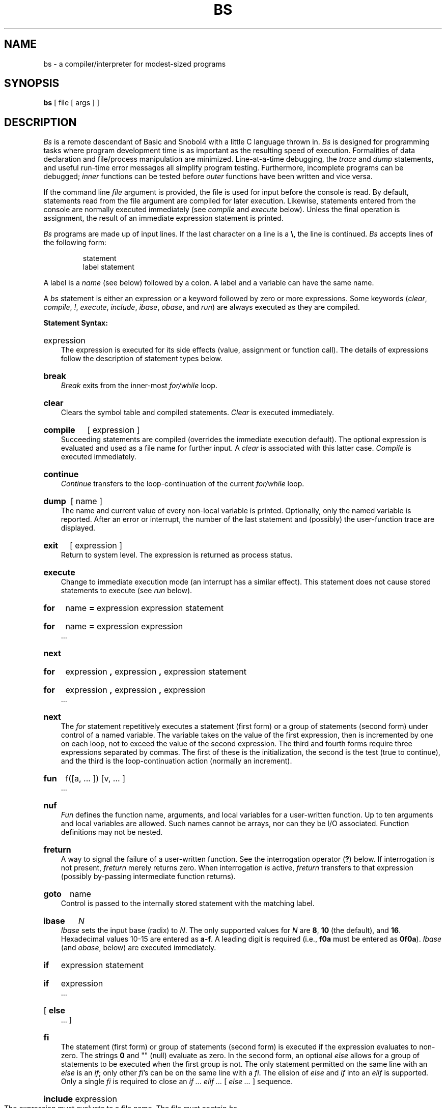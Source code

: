 '\"macro stdmacro
.TH BS 1
.ds ^ \f3\^\s+4\v'.3m'^\v'-.3m'\s-4\^\fP
.SH NAME
bs \- a compiler/interpreter for modest-sized programs
.SH SYNOPSIS
.B bs
[ file [ args ] ]
.SH DESCRIPTION
.I Bs\^
is a remote descendant of Basic and Snobol4
with a little C language thrown in.
.I Bs\^
is designed for programming tasks where program development time
is as important as the resulting speed of execution.
Formalities of data declaration and file/process manipulation
are minimized.
Line-at-a-time debugging, the
.I trace\^
and
.I dump\^
statements, and useful run-time error messages
all simplify program testing.
Furthermore, incomplete programs can be debugged;
.I inner\^
functions can be tested before
.I outer\^
functions have been written and vice versa.
.PP
If the command line
.I file\^
argument is provided,
the file is used for input before the console
is read.
By default, statements read from the file argument are
compiled for later execution.
Likewise, statements entered from the console are normally
executed immediately
(see
.I compile\^
and
.I execute\^
below).
Unless the final operation is assignment,
the result of an immediate expression statement is printed.
.PP
.I Bs\^
programs are made up of input lines.
If the last character on a line is a \f3\e\fP, the line is continued.
.I Bs\^
accepts lines of the following form:
.PP
.RS
statement
.br
label  statement
.RE
.PP
A label is a
.I name\^
(see below)
followed by a colon.
A label and a variable can have the same name.
.PP
A
.I bs\^
statement is either an
expression
or a keyword followed by zero or more expressions.
Some keywords
.RI ( clear ,
.IR compile ,
.IR ! ,
.IR execute ,
.IR include ,
.IR ibase ,
.IR obase ,
and
.IR run\^ )
are always executed as they are compiled.
.PP
.B "Statement Syntax:"
.HP 3
expression
.br
The expression is executed for its side
effects (value, assignment or function call).
The details of expressions follow the description of
statement types below.
.HP 3
.B break
.br
.I Break\^
exits from the inner-most
.I for/\^while\^
loop.
.HP 3
.B clear
.br
Clears the symbol table and compiled statements.
.I Clear\^
is executed immediately.
.HP 3
.B compile
[ expression ]
.br
Succeeding statements are compiled
(overrides the immediate execution default).
The optional expression is evaluated and used as a file
name for further input.
A
.I clear\^
is associated with this latter case.
.I Compile\^
is executed immediately.
.HP 3
.B continue
.br
.I Continue\^
transfers to the loop-continuation
of the current
.I for/\^while\^
loop.
.HP 3
.B dump
[ name ]
.br
The
name and current value of every
non-local
variable is printed.
Optionally, only the named variable is reported.
After an error or interrupt, the number of the last
statement and (possibly) the user-function trace are displayed.
.HP 3
.B exit
[ expression ]
.br
Return to system level.
The
expression
is returned as process status.
.HP 3
.B execute
.br
Change to immediate execution mode
(an interrupt has a similar effect).
This statement does not cause stored statements to execute (see
.I run\^
below).
.ne 8
.HP 3
.B for
name
.B =
expression expression statement
.br
.ns
.HP 3
.B for
name
.B =
expression expression
.br
\&.\|.\|.
.br
.ns
.HP 3
.B next
.HP 3
.B for
expression
.B ,
expression
.B ,
expression  statement
.br
.br
.ns
.HP 3
.B for
expression
.B ,
expression
.B ,
expression
.br
\&.\|.\|.
.br
.ns
.HP 3
.B next
.br
The
.I for\^
statement
repetitively executes a
statement (first form)
or a group of statements (second form)
under control of a named variable.
The variable takes on the value of
the first expression,
then is incremented by one on each loop,
not to exceed the value of
the second expression.
The third and fourth forms require three expressions
separated by commas.
The first of these is the initialization, the second
is the test (true to continue), and the third is the
loop-continuation action (normally an increment).
.HP 3
.B fun
f(\|[\|a,
\&.\|.\|. ]\|) [\|v,
\&.\|.\|. ]
.br
\&.\|.\|.
.br
.br
.ns
.HP 3
.B nuf
.br
.I Fun\^
defines the function name, arguments, and local variables
for a user-written function.
Up to ten arguments and local variables are allowed.
Such names cannot be arrays, nor can they be I/O associated.
Function definitions may not be nested.
.HP 3
.B freturn
.br
A way to signal the failure of a user-written function.
See the interrogation operator (\f3?\fP) below.
If interrogation is not present,
.I freturn\^
merely returns zero.
When interrogation
.I is\^
active,
.I freturn\^
transfers to that expression
(possibly by-passing intermediate function returns).
.HP 3
.B goto
name
.br
Control is passed to the internally stored statement
with the matching label.
.HP 3
.B ibase
.I N\^
.br
.I Ibase\^
sets the input base (radix) to
.IR N .
The only supported values for
.I N\^
are
.BR 8 ,
.B 10
(the default), and
.BR 16 .
Hexadecimal values 10\-15 are entered as
.BR a \- f .
A leading digit is required
(i.e.,
.B f0a
must be entered as
.BR 0f0a ).
.I Ibase\^
(and
.IR obase ", below)"
are executed immediately.
.HP 3
.B if
expression statement
.br
.ns
.HP 3
.B if
expression
.br
\&.\|.\|.
.br
.ns
.HP 3
[
.B else
.br
\&.\|.\|.
]
.br
.ns
.HP 3
.B f\&i
.br
The statement (first form)
or group of statements (second form)
is executed if the expression evaluates
to non-zero.
The strings
.B 0
and "" (null) evaluate as zero.
In the second form,
an optional
.I else\^
allows for a group of statements to be
executed when the first group is not.
The only statement permitted on the same line with an
.I else\^
is an
.IR if ;
only other
.IR f\&i "'s can be on the same line with a"
.IR f\&i .
The
elision of
.I else\^
and
.I if\^
into an
.I elif\^
is supported.
Only a single
.I f\&i\^
is required to close an
.IR "if .\|.\|. elif .\|.\|. " "[" " else .\|.\|. " "] sequence."
.HP 3
.BR include " expression"
.br
The expression must evaluate to a file name.
The file must contain
.I bs\^
source statements.
Such statements become part of the program being compiled.
.I Include\^
statements may not be nested.
.HP 3
.B obase
.I N\^
.br
.I Obase\^
sets the output base to
.I N\^
(see
.I ibase\^
above).
.HP 3
.B onintr
label
.br
.ns
.HP 3
.B onintr
.br
The
.I onintr\^
command
provides program control of interrupts.
In the first form,
control will pass to the label given,
just as if a
.I goto\^
had been executed at the time
.I onintr\^
was executed.
The effect of the statement is cleared after each interrupt.
In the second form,
an interrupt will cause
.I bs\^
to terminate.
.HP 3
.B return
[expression]
.br
The expression is evaluated and the result is passed
back as the value of a function call.
If no expression is given, zero is returned.
.HP 3
.B run
.br
The random number generator is reset.
Control is passed to the first internal
statement.
If the
.I run\^
statement is contained in a file, it should be the
last statement.
.HP 3
.B stop
.br
Execution of internal statements is stopped.
.I Bs\^
reverts to immediate mode.
.HP 3
.B trace
[ expression ]
.br
The
.I trace\^
statement controls function tracing.
If the expression is null (or evaluates to zero), tracing is turned off.
Otherwise,
a record of user-function calls/returns will be printed.
Each
.I return\^
decrements the
.I trace\^
expression value.
.HP 3
.B while
expression  statement
.br
.br
.ns
.HP 3
.B while
expression
.br
\&.\|.\|.
.ns
.HP 3
.B next
.br
.I While\^
is similar to
.I for\^
except that only the conditional expression
for loop-continuation is given.
.HP 3
.B !
shell command
.br
An immediate escape to the Shell.
.HP 3
.B #
\&.\|.\|.
.br
This statement is ignored.
It is used to interject commentary in a program.
.PP
.B "Expression Syntax:"
.HP 3
name
.br
A name is used to specify a variable.
Names are composed of a letter
(upper or lower case)
optionally
followed by letters and digits.
Only the first six characters of a name are significant.
Except for names declared in
.I fun\^
statements,
all names are global to the program.
Names can take on numeric
(double float) values, string values,
or can be associated with input/output
(see the built-in function
.IR open\^ (\|)
below).
.HP 3
name
.B (
[expression [
.B ,
expression] .\|.\|. ]
.B )
.br
Functions
can be called by a name followed by the arguments
in parentheses separated by commas.
Except for built-in functions (listed below),
the name must
be defined with a
.I fun\^
statement.
Arguments to functions are passed by value.
.HP 3
name
.B [
expression
[
.B ,
expression
] .\|.\|.
.B ]
.br
This syntax is used to reference either arrays or tables
(see built-in
.I table\^
functions below).
For arrays, each expression is truncated to an integer
and used as a specifier for the name.
The resulting array reference is syntactically identical to a name;
.B a[1,2]
is the same as
.BR a[1][2] .
The truncated expressions are restricted to
values between 0 and 32767.
.HP 3
number
.br
A number is used to represent a constant value.
A number is written in Fortran style,
and contains digits, an optional decimal point,
and possibly a scale factor consisting
of an
.B e
followed by a possibly signed exponent.
.HP 3
string
.br
Character strings are delimited by \f3"\fP characters.
The \f3\e\fP escape character allows the double quote (\^\f3\e"\fP),
new-line (\^\f3\en\fP), carriage return (\^\f3\er\fP), backspace (\^\f3\eb\fP), and tab (\^\f3\et\fP)
characters
to appear in a string.
Otherwise, \f3\e\fP stands for itself.
.HP 3
.B (
expression
.B )
.br
Parentheses are used to alter the normal order of evaluation.
.HP 3
.B (
.RB expression ,
expression
.RB [ ,
expression .\|.\|. ]
.B ") ["
expression
.B ]
.br
The bracketed expression is used as a subscript to select a
comma-separated expression from the parenthesized list.
List elements are numbered from the left, starting at zero.
The expression:
.IP "" 10
( False, True )[ a == b ]
.IP "" 3
has the value
.B True
if the comparison is true.
.HP 3
.B ?
expression
.br
The interrogation operator
tests for the success of the expression rather than its value.
At the moment, it is useful for testing
end-of-file
(see examples in the
.I "Programming Tips\^"
section below),
the result of the
.I eval\^
built-in function,
and for checking the return from user-written functions
(see
.IR freturn\^ ).
An interrogation ``trap'' (end-of-file,
etc.)
causes an immediate transfer to the most recent
interrogation, possibly skipping assignment statements or intervening
function levels.
.HP 3
.BR \- " expression"
.br
The result is the negation of the expression.
.HP 3
.BR ++ " name"
.br
Increments the value of the variable (or array reference).
The result is the new value.
.HP 3
.BR \-\^\- " name"
.br
Decrements the value of the variable.  The result is the new value.
.HP 3
.B !
expression
.br
The logical negation of the expression.
Watch out for the shell escape command.
.HP 3
expression
.I operator\^
expression
.br
Common functions of two arguments are abbreviated
by the two arguments separated by an operator denoting the function.
Except for the assignment,
concatenation, and relational operators, both operands are converted to numeric form
before the function is applied.
.PP
.B "Binary Operators"
(in increasing precedence):
.HP 3
.B =
.br
.B =
is the assignment operator.
The left operand must be a name or an array element.
The result is the right operand.
Assignment binds right to left,
all other operators bind left to right.
.HP 3
.B \(ul
.br
.B \(ul
(underscore)
is the concatenation operator.
.HP 3
.B &\  \(bv
.br
.B &
(logical and)
has result zero if either of its arguments are zero.
It has result one if both of its arguments are non-zero; \(bv
(logical or)
has result zero if both of its arguments are zero.
It has result one if either of its arguments is non-zero.
Both operators treat a null string as a zero.
.HP 3
.B <\  <=\  >\  >=\  ==\  !=
.br
The relational operators
(\f3<\fP less than, \f3<=\fP less than or equal,
\f3>\fP greater than,
\f3>=\fP greater than or equal,
\f3==\fP equal to,
\f3!=\fP not equal to)
return one if their arguments are in the specified
relation.
They return zero otherwise.
Relational operators at the same level extend as follows:
.I a>b>c\^
is the same as
.IR "a>b & b>c" .
A string comparison is made if both operands are strings.
.HP 3
.B +\  \-
.br
Add and subtract.
.HP 3
.B \(**\  /\  %
.br
Multiply, divide, and remainder.
.HP 3
.ne 5
\*^
.br
Exponentiation.
.ne 6
.PP
.B "Built-in Functions:"
.PP
.ce
.I "Dealing with arguments"
.HP 3
.B arg(i)
.br
is the value of the
.IR i -th
actual parameter on the current level
of function call.
At level zero,
.I arg\^
returns the
.IR i -th
command-line argument
.RI ( arg (0)
returns
.BR bs ).
.HP 3
.B narg(\|)
.br
returns the number of arguments passed.
At level zero, the command argument count is returned.
.PP
.ce
.I "Mathematical\^"
.HP 3
.B abs(x)
.br
is the absolute value of
.IR x .
.HP 3
.B atan(x)
.br
is the arctangent of
.IR x .
Its value
is between \-\(*p/2 and \(*p/2.
.HP 3
.B ceil(x)
.br
returns
the smallest integer not less than
.IR x .
.HP 3
.B cos(x)
.br
is the cosine of
.I x\^
(radians).
.HP 3
.B exp(x)
.br
is the exponential function of
.IR x .
.HP 3
.B floor(x)
.br
returns
the largest integer not greater than
.IR x .
.HP 3
.B log(x)
.br
is the natural logarithm of
.IR x .
.HP 3
.B rand(\|)
.br
is a uniformly distributed random
number between zero and one.
.HP 3
.B sin(x)
.br
is the sine of
.I x\^
(radians).
.HP 3
.B sqrt(x)
.br
is the square root of
.IR x .
.PP
.ce
.I "String operations\^"
.HP 3
.B size(s)
.br
the size (length in bytes) of
.I s\^
is returned.
.HP 3
.B "format(f, a)"
.br
returns the formatted value of
.IR a .
.I F\^
is assumed to be a format specification in the style of
.IR printf\^ (3S).
Only the
.BR %\|.\|.\|.\|f ,
.BR %\|.\|.\|.\|e ,
and
.B %\|.\|.\|.\|s
types are safe.
.HP 3
.B "index(x, y)"
.br
returns the number of the first position in
.I x\^
that any of the characters from
.I y\^
matches.
No match yields zero.
.HP 3
.B "trans(s, f, t)"
.br
Translates characters of the source
.I s\^
from
matching characters in
.I f\^
to a character in the same position in
.IR t .
Source characters that do not appear in
.I f\^
are copied to the result.
If the string
.I f\^
is longer than
.IR t ,
source characters that match in the excess portion of
.I f\^
do not appear in the result.
.HP 3
.B "substr(s, start, width)"
.br
returns the sub-string of
.I s\^
defined by the
.IR start ing
position and
.IR width .
.HP 3
.B "match(string, pattern)"
.br
.ns
.HP 3
.B mstring(n)
.br
The
.I pattern\^
is similar to the regular expression syntax of the
.IR ed\^ (1)
command.
The characters \f3.\fP, \f3[\fP, \f3]\fP, \*^ (inside
brackets), \f3\(**\fP and \f3$\fP are special.
The
.I mstring\^
function returns the \f2n\^\fP-th (1 <= \f2n\^\fP <= 10) substring of the subject
that occurred between pairs of the pattern symbols \f3\e(\fP and \f3\e)\fP
for the most recent call to
.IR match .
To succeed, patterns must match the beginning of the string
(as if all patterns began with \*^).
The function
returns the number of characters matched.
For example:
.IP "" 10
match("a123ab123", ".\(**\e([a\-z]\e)") == 6
.br
mstring(1) == "b"
.PP
.ce
.I "File handling\^"
.HP 3
.B "open(name, file, function)"
.br
.br
.ns
.HP 3
.B close(name)
.br
The
.I name\^
argument must be a
.I bs\^
variable name (passed as a string).
For the
.IR open ,
the
.I file\^
argument
may be
.BR 1) " a 0 (zero), 1, or 2 representing standard input, output,"
or error output, respectively,
.BR 2) " a string representing a file name,"
or
.BR 3) ""
a string beginning with an \f3!\fP representing a command to be executed
(via
.IR "sh \-c" ).
The
.I function\^
argument
must be either
.B r
(read),
.B w
(write),
.B W
(write without new-line),
or
.B a
(append).
After a
.IR close ,
the
.I name\^
reverts to being an ordinary variable.
The initial associations are:
.IP "" 10
open("get", 0, "r")
.br
open("put", 1, "w")
.br
open("puterr", 2, "w")
.IP "" 3
Examples are given in the following section.
.HP 3
.B "access(s, m)"
.br
executes
.IR access\^ (2).
.HP 3
.B ftype(s)
.br
returns a single character file type indication:
.B f
for regular file,
.B p
for FIFO (i.e., named pipe),
.B d
for directory,
.B b
for block special,
or
.B c
for character special.
.PP
.ce
.I "Tables\^"
.HP 3
.B "table(name, size)"
.br
A table in
.I bs\^
is an associatively accessed, single-dimension array.
``Subscripts'' (called keys)
are strings (numbers are converted).
The
.I name\^
argument must be a
.I bs\^
variable name
(passed as a string).
The
.I size\^
argument sets the minimum number of elements to be allocated.
.I Bs\^
prints an error message and stops on table overflow.
.HP 3
.B item(name, i)
.ns
.HP 3
.B key()
.br
The
.I item\^
function accesses table elements sequentially
(in normal use, there is no orderly progression of key values).
Where the
.I item\^
function accesses
values, the
.I key\^
function accesses the ``subscript'' of the previous
.I item\^
call.
The
.I name\^
argument should not be quoted.
Since exact table sizes are not defined, the interrogation operator should be used
to detect end-of-table, for example:
.IP "" 10
table("t", 100)
.br
\ \|.\|.\|.
.br
# If
.I word\^
contains "party", the following expression adds one
.br
# to the count of that word:
.br
++t[word]
.br
\ \|.\|.\|.
.br
# To print out the the key/value pairs:
.br
for i = 0, ?(s = item(t, i)), ++i \  if key() \ put = key()_":"_s
.HP 3
.B "iskey(name, word")
.br
The
.I iskey\^
function tests whether the key
.B word
exists in the table
.B name
and returns one for true, zero for false.
.PP
.ce
.I "Odds and ends\^"
.HP 3
.B eval(s)
.br
The string argument is evaluated as a
.I bs\^
expression.
The function is handy for converting numeric strings to
numeric internal form.
.I Eval\^
can also be used as a crude form of indirection, as in:
.IP "" 10
name = "xyz"
.br
eval("++"\(ul name)
.IP "" 3
which increments the variable
.IR xyz .
In addition,
.I eval\^
preceded by the interrogation operator permits
the user to control
.I bs\^
error conditions.
For example:
.IP "" 10
?eval("open(\e"\s-1X\s+1\e", \e"\s-1XXX\s+1\e", \e"r\e")")
.IP "" 3
returns the value zero if there is no file named ``\s-1XXX\s+1''
(instead of halting the user's program).
The following executes a
.I goto\^
to the label
.I L\^
(if it exists):
.IP "" 10
label="L"
.br
if !(?eval("goto "\(ul label)) puterr = "no label"
.HP 3
.B "plot(request, args)"
.br
This function is not available in this version of
.IR bs .
.\" The
.\" .I requests\^
.\" are as follows:
.\" .RS 7
.\" .TP "\w'plot(5,\|x1,\|y1,\|x2,\|y2,\|x3,\|y3)\ \ 'u"
.\" plot(4)
.\" ``erases'' the plotter.
.\" .TP
.\" plot(2, string)
.\" labels the current point with
.\" .IR string .
.\" .TP
.\" plot(3,\|x1,\|y1,\|x2,\|y2)
.\" draws the line between
.\" .RI ( x1 , y1 )
.\" and
.\" .RI ( x2 , y2 ).
.\" .TP
.\" plot(4, x, y, r)
.\" draws a circle with center
.\" .RI ( x , y )
.\" and radius
.\" .IR r .
.\" .TP
.\" plot(5,\|x1,\|y1,\|x2,\|y2,\|x3,\|y3)
.\" draws an arc (counterclockwise)
.\" with center
.\" .RI ( x1 , y1 )
.\" and endpoints
.\" .RI ( x2 , y2 )
.\" and
.\" .RI ( x3 , y3 ).
.\" .TP
.\" plot(7, x, y)
.\" makes the current point
.\" .RI ( x , y ).
.\" .TP
.\" plot(8, x, y)
.\" draws a line from the current point to
.\" .RI ( x , y ).
.\" .TP
.\" plot(9, x, y)
.\" draws a point at
.\" .RI ( x , y ).
.\" .TP
.\" plot(10, string)
.\" sets the line mode to
.\" .IR string .
.\" .TP
.\" plot(11,\|x1,\|y1,\|x2,\|y2)
.\" makes
.\" .RI ( x1 , y1 )
.\" the lower left corner of the plotting area and
.\" .RI ( x2 , y2 )
.\" the upper right corner of the plotting area.
.\" .TP
.\" plot(12,\|x1,\|y1,\|x2,\|y2)
.\" causes subsequent x (y)
.\" coordinates to be multiplied by
.\" .I x1\^
.\" .RI ( y1 )
.\" and then added to
.\" .I x2\^
.\" .RI ( y2 )
.\" before they are plotted.
.\" The initial scaling is
.\" .BR "plot(12, 1.0, 1.0, 0.0, 0.0)" .
.\" .RE
.\" .IP "" 3
.\" Some requests do not apply to all plotters.
.\" See
.\" .IR plot\^ (4)
.\" for more details.
.HP 3
.B last(\|)
.br
in immediate mode,
.I last\^
returns the most recently computed value.
.SH "PROGRAMMING TIPS"
Using
.I bs\^
as a calculator:
.PP
.RS
.nf
$ bs
#    Distance (inches) light travels in a nanosecond.
186000 \(** 5280 \(** 12 / 1e9
\f311.78496\fP
\&.\|.\|.
.sp 1v
#    Compound interest (6% for 5 years on $1,000).
int = .06 / 4
bal = 1000
for i = 1 5\(**4  bal = bal + bal\(**int
bal \- 1000
\f3346.855007\fP
\&.\|.\|.
exit
.fi
.RE
.PP
The outline of a typical
.I bs\^
program:
.PP
.RS
.nf
# initialize things:
var1 = 1
open("read", "infile", "r")
\&.\|.\|.
# compute:
while  ?(str = read)
	\&.\|.\|.
next
# clean up:
close("read")
\&.\|.\|.
# last statement executed (exit or stop):
exit
# last input line:
run
.fi
.RE
.PP
.PP
Input/Output examples:
.PP
.RS
.nf
#    Copy "oldfile" to "newfile".
open("read", "oldfile", "r")
open("write", "newfile", "w")
\&.\|.\|.
while ?(write = read)
\&.\|.\|.
# close "read" and "write":
close("read")
close("write")
.sp 1v
#    Pipe between commands.
open("ls", "!ls \(**", "r")
open("pr", "!pr \-2 \-h 'List'", "w")
while ?(pr = ls)  .\|.\|.
\&.\|.\|.
# be sure to close (wait for) these:
close("ls")
close("pr")
.fi
.RE
.SH EXAMPLE
.IP "" 5
bs program 1 2 3
.PP
compiles and/or executes the file named ``program'' as well
as statements typed from standard input.
The arguments ``1'', ``2'', and ``3'' are passed as 
arguments to the compiled/executed program.
.SH SEE ALSO
ed(1), sh(1), access(2), printf(3S), stdio(3S).
.br
See Section\ 3 of this volume for further description of the
mathematical functions
(e.g.
.I pow\^
on
.IR  exp\^ (3M)
is used for exponentiation);
.I bs\^
uses the Standard Input/Output package.
.SH BUGS
\f2bs\fP does arithmetic in single-precision floating point.
.\"	@(#)bs.1	5.1 of 11/7/83
